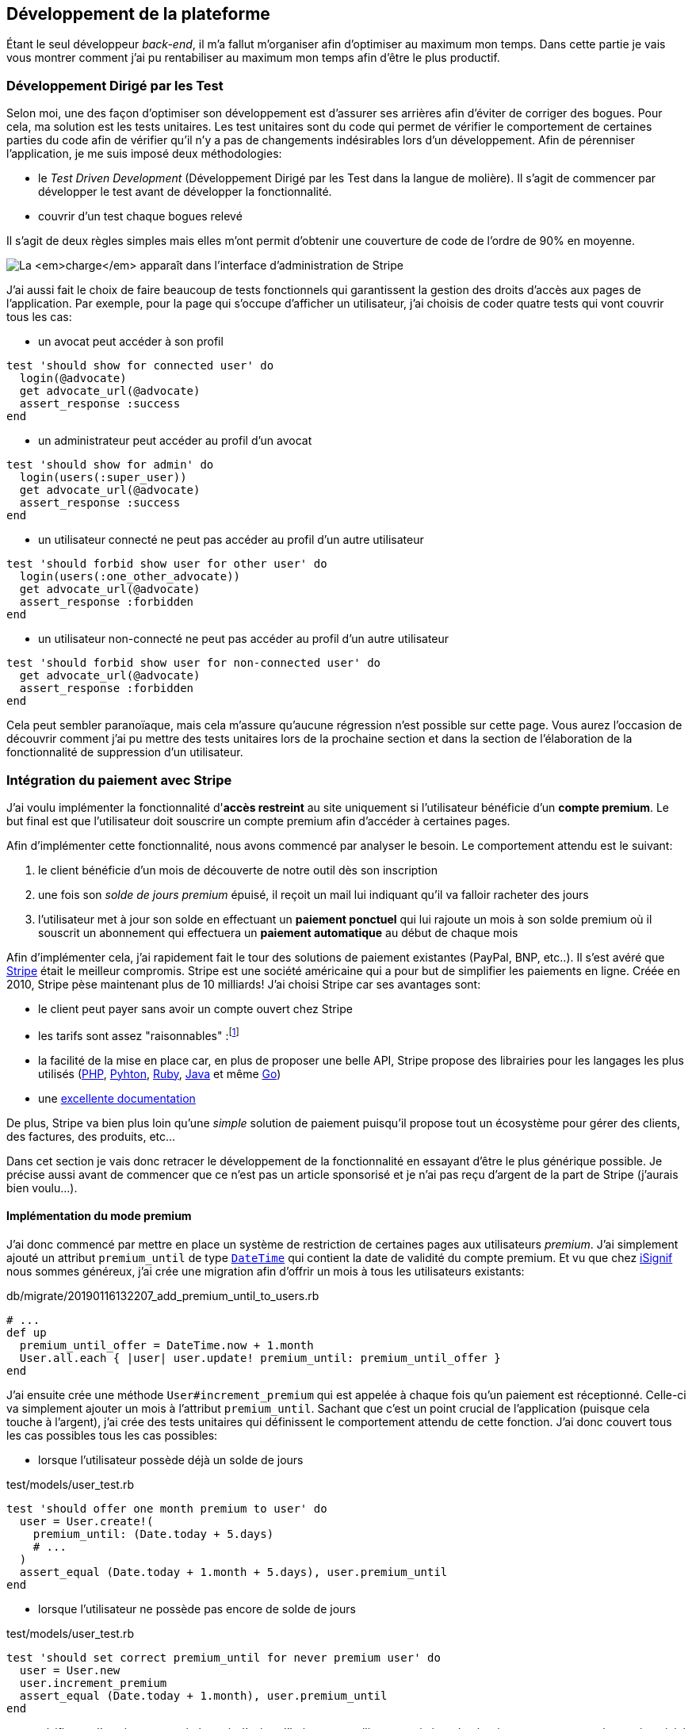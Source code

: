 [#chapter03-development]
== Développement de la plateforme

Étant le seul développeur _back-end_, il m’a fallut m’organiser afin d’optimiser au maximum mon temps. Dans cette partie je vais vous montrer comment j'ai pu rentabiliser au maximum mon temps afin d'être le plus productif.

=== Développement Dirigé par les Test

Selon moi, une des façon d’optimiser son développement est d’assurer ses arrières afin d’éviter de corriger des bogues. Pour cela, ma solution est les tests unitaires. Les test unitaires sont du code qui permet de vérifier le comportement de certaines parties du code afin de vérifier qu’il n’y a pas de changements indésirables lors d’un développement. Afin de pérenniser l'application, je me suis imposé deux méthodologies:

* le _Test Driven Development_ (Développement Dirigé par les Test dans la langue de molière). Il s’agit de commencer par développer le test avant de développer la fonctionnalité.
* couvrir d’un test chaque bogues relevé

Il s’agit de deux règles simples mais elles m’ont permit d’obtenir une couverture de code de l’ordre de 90% en moyenne.

image:escalade-tu.jpg[La _charge_ apparaît dans l'interface d'administration de Stripe]

J'ai aussi fait le choix de faire beaucoup de tests fonctionnels qui garantissent la gestion des droits d'accès aux pages de l'application. Par exemple, pour la page qui s’occupe d’afficher un utilisateur, j’ai choisis de coder quatre tests qui vont couvrir tous les cas:

* un avocat peut accéder à son profil

[source, ruby]
----
test 'should show for connected user' do
  login(@advocate)
  get advocate_url(@advocate)
  assert_response :success
end
----

* un administrateur peut accéder au profil d’un avocat

[source, ruby]
----
test 'should show for admin' do
  login(users(:super_user))
  get advocate_url(@advocate)
  assert_response :success
end
----

* un utilisateur connecté ne peut pas accéder au profil d’un autre utilisateur

[source, ruby]
----
test 'should forbid show user for other user' do
  login(users(:one_other_advocate))
  get advocate_url(@advocate)
  assert_response :forbidden
end
----

* un utilisateur non-connecté ne peut pas accéder au profil d’un autre utilisateur

[source, ruby]
----
test 'should forbid show user for non-connected user' do
  get advocate_url(@advocate)
  assert_response :forbidden
end
----

Cela peut sembler paranoïaque, mais cela m’assure qu’aucune régression n’est possible sur cette page. Vous aurez l’occasion de découvrir comment j’ai pu mettre des tests unitaires lors de la prochaine section et dans la section de l’élaboration de la fonctionnalité de suppression d’un utilisateur.

// === Mise en place de l’environnement de développement
//
// Utilisation de https://rvm.io[RVM] (Ruby Version Manager) en local afin de reproduire un environnement de développement au plus près du serveur de production et de fixer la version de Ruby utilisée .
//
// Création d’une machine virtuelle avec https://www.vagrantup.com[Vagrant] pour le designer qui développe sous Windows.
//
// Création d’un dépôt Gitea auto-hébergé sur un Raspberry PI afin de travailler tous ensemble


=== Intégration du paiement avec Stripe

J'ai voulu implémenter la fonctionnalité d'**accès restreint** au site uniquement si l'utilisateur bénéficie d'un **compte premium**. Le but final est que l’utilisateur doit souscrire un compte premium afin d'accéder à certaines pages.

Afin d'implémenter cette fonctionnalité, nous avons commencé par analyser le besoin. Le comportement attendu est le suivant:

1. le client bénéficie d'un mois de découverte de notre outil dès son inscription
2. une fois son _solde de jours premium_ épuisé, il reçoit un mail lui indiquant qu'il va falloir racheter des jours
3. l'utilisateur met à jour son solde en effectuant un **paiement ponctuel** qui lui rajoute un mois à son solde premium où il souscrit un abonnement qui effectuera un **paiement automatique** au début de chaque mois

Afin d'implémenter cela, j'ai rapidement fait le tour des solutions de paiement existantes (PayPal, BNP, etc..). Il s'est avéré que https://stripe.com[Stripe] était le meilleur compromis. Stripe est une société américaine qui a pour but de simplifier les paiements en ligne. Créée en 2010, Stripe pèse maintenant plus de 10 milliards! J'ai choisi Stripe car ses avantages sont:

- le client peut payer sans avoir un compte ouvert chez Stripe
- les tarifs sont assez "raisonnables" :footnote:[1,4% + 0,25€ par transaction pour les cartes européennes]
- la facilité de la mise en place car, en plus de proposer une belle API, Stripe propose des librairies pour les langages les plus utilisés (https://github.com/stripe/stripe-php[PHP], https://github.com/stripe/stripe-python[Pyhton], https://github.com/stripe/stripe-ruby[Ruby], https://github.com/stripe/stripe-java[Java] et même https://github.com/stripe/stripe-go[Go])
- une https://stripe.com/docs[excellente documentation]

De plus, Stripe va bien plus loin qu'une _simple_ solution de paiement puisqu'il propose tout un écosystème pour gérer des clients, des factures, des produits, etc...

Dans cet section je vais donc retracer le développement de la fonctionnalité en essayant d'être le plus générique possible. Je précise aussi avant de commencer que ce n'est pas un article sponsorisé et je n'ai pas reçu d'argent de la part de Stripe (j'aurais bien voulu...).

==== Implémentation du mode premium

J'ai donc commencé par mettre en place un système de restriction de certaines pages aux utilisateurs _premium_. J'ai simplement ajouté un attribut `premium_until` de type https://api.rubyonrails.org/classes/DateTime.html[`DateTime`] qui contient la date de validité du compte premium. Et vu que chez https://isignif.fr[iSignif] nous sommes généreux, j'ai crée une migration afin d'offrir un mois à tous les utilisateurs existants:

[source, ruby]
.db/migrate/20190116132207_add_premium_until_to_users.rb
----
# ...
def up
  premium_until_offer = DateTime.now + 1.month
  User.all.each { |user| user.update! premium_until: premium_until_offer }
end
----

J'ai ensuite crée une méthode `User#increment_premium` qui est appelée à chaque fois qu'un paiement est réceptionné. Celle-ci va simplement ajouter un mois à l'attribut `premium_until`. Sachant que c'est un point crucial de l'application (puisque cela touche à l'argent), j'ai crée des tests unitaires qui définissent le comportement attendu de cette fonction. J'ai donc couvert tous les cas possibles tous les cas possibles:

- lorsque l'utilisateur possède déjà un solde de jours

[source, ruby]
.test/models/user_test.rb
----
test 'should offer one month premium to user' do
  user = User.create!(
    premium_until: (Date.today + 5.days)
    # ...
  )
  assert_equal (Date.today + 1.month + 5.days), user.premium_until
end
----

- lorsque l'utilisateur ne possède pas encore de solde de jours

[source, ruby]
.test/models/user_test.rb
----
test 'should set correct premium_until for never premium user' do
  user = User.new
  user.increment_premium
  assert_equal (Date.today + 1.month), user.premium_until
end
----

- vérifie que l'on ajoute un mois à partir d’aujourd’hui pour un utilisateur qui vient de réactiver son compte après une inactivité

[source, ruby]
.test/models/user_test.rb
----
test 'should set correct premium_until for past-premium user' do
  user = User.new(premium_until: (Date.today - 1.year))
  user.increment_premium
  assert_equal (Date.today + 1.month), user.premium_until
end
----

==== Paiement ponctuel

Une fois la logique de restriction des pages aux utilisateur premium, il est temps de connecter l'application à Stripe. J'ai donc évidement crée un compte chez Stripe qui donne ensuite accès à une clé d'API. Une fois ceci fait, l'intégration à l'application Rails est très facile car https://github.com/stripe/stripe-ruby/[Stripe propose une gemme]!

Dans un premier temps, j'ai simplement mis en place un paiement ponctuel Stripe et appelé la méthode `User#increment_premium` si tout se passe bien. Dans le jargon de Stripe, un simple paiement est une _charge_. Sans trop rentrer dans le détails, j'ai ajouté créer un contrôleur `charges` qui contient deux actions:

- `new` qui va simplement proposer un formulaire pour payer
- `create` qui recevra la réponse de Stripe

L'intégration avec l'API de Stripe se fait très facilement avec la gemmes qui gère les appels à l'API en utilisant des objets Ruby

Par exemple, pour enregistrer l'utilisateur chez Stripe, on va simplement utiliser `Stripe::Customer.create`. Cette méthode va faire une requête à l'API et s'occuper de faire toutes les vérifications pour nous (validité de carte, informations transmises, etc...).  `Stripe::Charge.create` va créer la _charge_ en la liant au _customer_ que nous passons en paramètre.


A titre d'information, voici une partie du code de l'action du contrôleur simplifié.

[source, ruby]
.app/controllers/charges_controller.rb
----
def create
  # ...
  customer = Stripe::Customer.create email: stripe_email, source: stripe_token

  begin
    charge = Stripe::Charge.create(
      customer: customer.id,
      amount: 500,
      description: 'Rails Stripe customer',
      currency: 'eur'
    )
    current_user.increment_premium!
  rescue Stripe::CardError => e
    # ...
  end
end
----

Le code final est un peu plus complexe puisque je sauvegarde l’identifiant du _customer_ afin d'éviter de le créer deux fois. Une fois le paiement effectué, la _charge_ apparaît dans l'interface d'administration de Stripe:

image:stripe_first_payment.png[La _charge_ apparaît dans l'interface d'administration de Stripe]

==== Abonnement

J'ai aussi implémenté une autre fonctionnalité un peu plus poussée avec Stripe: la gestion des *paiement récurent*. Le paiement récurent était indispensable afin de créer la notion d'abonnement. Cela permet à l'utilisateur peut ainsi souscrire un abonnement qui enclenchera un paiement automatique au début du mois. Dans le jargon de Stripe, cela s'appelle une https://stripe.com/docs/billing/subscriptions/products-and-plans[*subscriptions*].

> Chaque plan est joint à un produit qui représente (...) le service offert aux clients. Les produits peuvent avoir plus d'un plan, reflétant les variations de prix et de durée - comme les prix mensuels et annuels à des taux différents. Il existe deux types de produits: les biens et les services. (...) qui sont destinés aux abonnements.

J'ai donc commencé par créer notre _plan_ en utilisant https://github.com/stripe/stripe-ruby/[la gemme Stripe]. Voici un exemple avec la console Rails.

[source, ruby]
----
2.6.0 :001 > product= Stripe::Product.create name: 'Abonnement compte premium', type: 'service'
 => #<Stripe::Product:0x3fe4f20a1420 id=prod_EMb13PJreiAcF2> JSON: {
2.6.0 :002 > plan = Stripe::Plan.create amount: 5000, interval: 'month', product: product.id, currency: 'eur', id: 'premium-monthly'
 )
  => #<Stripe::Plan:0x2ab3e0b46d24 id=premium-monthly> JSON: {
----

Nous obtenons donc un belle instance Ruby correspondant à un _Plan_. Il faut juste noter l'``id`` et le noter dans le fichier `secret.yml`. Ensuite, j'ai crée un nouveau contrôleur nommé `subscriptions` avec deux méthodes:

- `new` qui va simplement proposer un formulaire pour payer
- `create` qui recevra la réponse de Stripe

L'implémentation du `SubscriptionsController` est quasiment identique au `ChargesController` sauf que nous la méthode `Stripe::Subscription.create`. Je passe donc l'implémentation.

La seule différence avec la création des _charges_, c'est qu'ici c'est Stripe qui nous enverra un signal lorsqu'il prélèvera l'utilisateur. Dans notre cas, le _workflow_ type est le suivant:

1. l’utilisateur effectue une demande d'abonnement
2. Stripe crée un abonnement pour cette utilisateur
3. lorsque l'abonnement est renouvelé (c-à-d. lorsque Stripe facture le client et qu'il est facturé de nouveau).

Stripe envoie une requête pour signaler que le paiement a été effectué par le biais du _hook_. Les  *Webhook* sont simplement des routes que nous mettons à disposition pour recevoir les requêtes de la part de Stripe. Une fois la route créée, nous devons communiquer l'URL à Stripe via l'interface d'administration de Stripe. J'ai choisi de ne recevoir que le signal `invoice.payment_succeeded` qui est envoyé lorsqu'une facture est payée.

image:stripe_webhook.png[Formulaire de création d'un Webhook]

Il suffit maintenant d'ajouter une méthode dans le contrôleur qui recevra  la requête de Stripe. C'est toujours compliqué de tester l'intégration d'un API donc j'ai simplement choisi de simuler une requête de la part de Stripe et de vérifier si notre contrôleur ajoute du crédit à l'utilisateur.

pour cela,  j'ai simplement copié/collé les paramètres envoyés par Stripe via leur https://dashboard.stripe.com/test/webhooks/[interface de test des webhooks].

image:stripe_webook_request.png[Visualisation de la requête envoyée par Stripe]

Une fois la requête copiée, je l'ai transformée en `Hash` Ruby en ne gardant que les paramètres qui m'intéressent.

[source, ruby]
.test/controllers/hooks_controller_test.rb
----
STRIPE_INVOICE_SUCCEEDED_PARAMS = {
  id: 'invoice.payment_00000000000000',
  type: 'invoice.payment_succeeded',
  data: { object: { customer: 'cus_00000000000000', } },
  # ...
}.freeze
----

Et ensuite, j'envoie une requête `POST` et je vérifier que notre utilisateur est incrémenté.

[source, ruby]
.test/controllers/hooks_controller_test.rb
----
test 'Stripe hook should add premium days to the given user' do
  old = @user.premium_until
  post hooks_stripe_url, params: STRIPE_INVOICE_SUCCEEDED_PARAMS
  assert_response :success
  @user.reload
  assert_operator old, :<=, @user.premium_until
end
----

Et voilà. L'implémentation qui n'est pas très compliqué. On récupère l'utilisateur à l'aide du _token customer_ on ajoute du crédit à l'utilisateur.

[source, ruby]
.app/controllers/hooks_controller.rb
----
def stripe
  if params[:type] == 'invoice.payment_succeeded'
    @advocate.increment_premium! unless advocate.nil?
  end

  head :ok, content_type: 'text/html'
end
----

===== Conclusion

Dans cette section je vous ai démontré via cet article qu'il était très facile de mettre en place un système de paiement récurrent avec Stripe. La documentation quasi parfaite et leur gemme nous simplifient vraiment la tâche. J'ai même pu mettre en place des tests qui me protège de certaines régressions.

Les fonctionnalités de Stripe ne s'arrêtent pas la. Stripe nous permet aussi de mettre en place un système de facturation (avec la génération de belles factures PDF), de remboursement ou encore de gestion de litiges que je vais vous montrer dans la prochaine section.

=== Utilisation de l'API Stripe pour la facturation

Jusqu'ici je vous ai montré comment j'ai intégré une plateforme de paiement assez "classique". Mais Stripe ne s'arrête pas là et il propose tout un *éco-système* pour gérer les paiements. J'ai fais le choix de l'utiliser car cela me permets de me concentrer uniquement sur le business. Dans cette section je vais vous montrer comment j'ai utilisé la puissance de Stripe afin de déléguer toutes les tâches de paiement à Stripe.

Dans le jargon de Stripe, une *facture* (_invoice_) est un document qui énumère les services vendus (_invoice_item_) ainsi que la quantité, le prix et les taxes. Les factures peuvent être créées à partir du tableau de bord et de l'API.

Ainsi, il suffit d'ouvrir une facture et lorsqu'on ajoutera un produit, Stripe tentera de finaliser, d'envoyer et de payer les factures automatiquement via le _workflow_ de recouvrement automatique.

Ainsi, lorsqu'une signification est finalisée (c'est à dire signifié par l'huissier), je fais un appel à un service `InvoiceService` qui va s'occuper de facturer la signification _(le code est volontairement simplifié)_:

[source, ruby]
.app/services/invoice_service.rb
----
def invoice! signification
  Stripe::InvoiceItem.create #  ...
  Stripe::Invoice.create # ...
  @signification.update! invoiced: true
end
----

En faisant cela, un appel à l'API de Stripe est effectué pour lui spécifier que l'huissier vient d'acheter une signification et qu'il faut lui facturer sur la facturer que nous venons de créer. Nous pouvons retrouver cette facture dans le _dashboard_ de Stripe:

image:stripe_invoice.png[Formulaire de création d'un Webhook]

Suivant la configuration du compte, Stripe va s'occuper de générer une facture PDF, contacter le client, le relancer et le prélever. Vous pouvez retrouver dans les annexes un exemple de facture générée par Stripe. Pour moi cette fonctionnalité est très importante car elle réduit très largement la *responsabilité* de mon application. La facturation n'est pas mon *cœeur* de métier et cela me permet de me concentrer uniquement sur le processus de la signification.

=== Conclusion

// TODO
